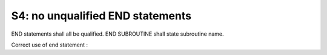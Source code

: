 S4: no unqualified END statements
**********************************

END statements shall all be qualified. 
END SUBROUTINE shall state subroutine name.

Correct use of end statement : 

.. code-block:: fortran
   :caption: end statements

   SUBROUTINE SOME_SUBROUTINE( ARG1, ARG2, ARG3)
   
   INTEGER(KIND=JPIM), INTENT(IN)  :: ARG1
   INTEGER(KIND=JPIM), INTENT(IN)  :: ARG2
   INTEGER(KIND=JPIM), INTENT(OUT) :: ARG3

   END SUBROUTINE SOME_SUBROUTINE

